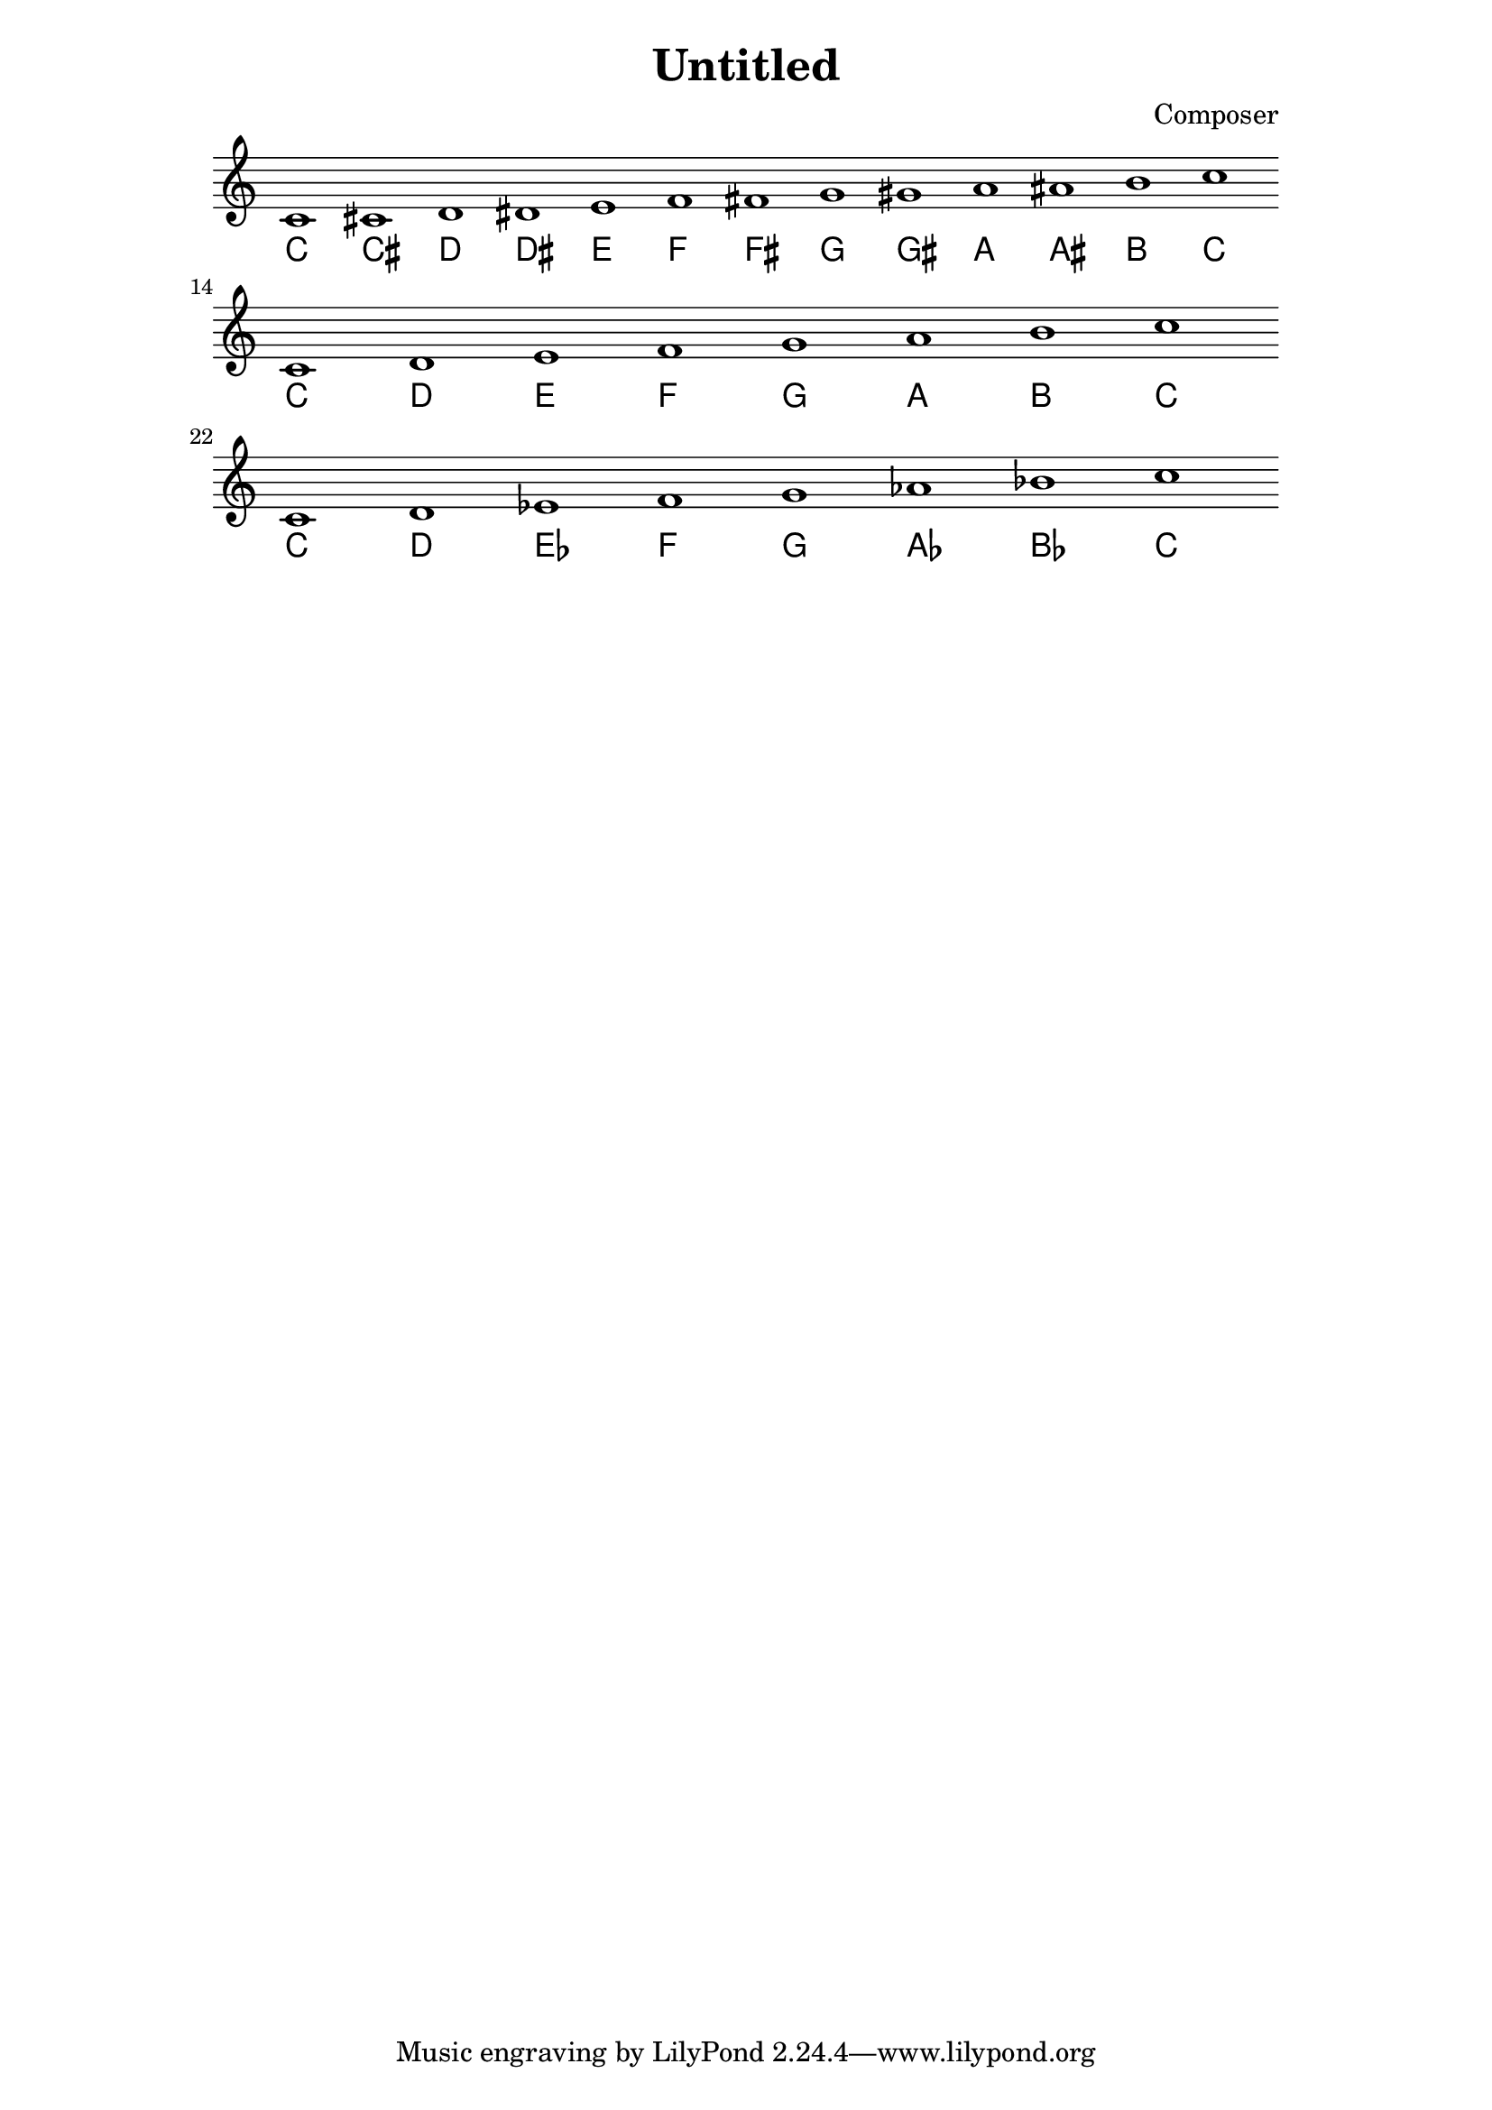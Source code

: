\header {
  title = "Untitled"
  composer = "Composer"
}

\score {
<<
  {
    c'1 cis' d' dis' e' f' fis' g' gis' a' ais' b' c'' \bar "" 
    \break c' d' e' f' g' a' b' c'' \bar ""
    \break c' d' ees' f' g' aes' bes' c''
  }

   \new ChordNames \chordmode {
    c'1 cis' d' dis' e' f' fis' g' gis' a' ais' b' c'' \bar "" 
    \break c' d' e' f' g' a' b' c'' \bar ""
    \break c' d' ees' f' g' aes' bes' c''
  }
>>

  \layout {
 \context {
   \Staff
    \omit Score.BarLine
    \omit Score.TimeSignature
 }
}



  \midi {}
}

\paper {
  indent = 0\mm
  line-width = 15.0\cm
  % offset the left padding, also add 1mm as lilypond creates cropped
  % images with a little space on the right
  % line-width = #(- line-width (* mm  3.000000) (* mm 1))
  % line-width = 13.0\cm - 2.0 * 10.16\mm
  % offset the left padding, also add 1mm as lilypond creates cropped
  % images with a little space on the right
  % line-width = #(- line-width (* mm  3.000000) (* mm 1))
}
